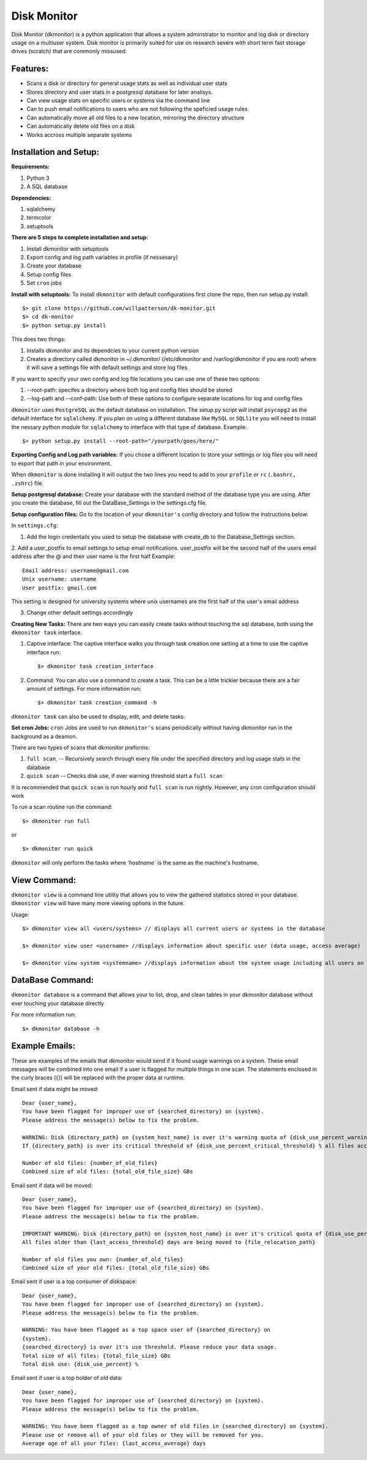 ************
Disk Monitor
************

Disk Monitor (dkmonitor) is a python application that allows a system adminstrator to monitor and log disk or directory usage on a multiuser system.
Disk monitor is primarily suited for use on research severs with short term fast storage drives (scratch) that are commonly missused.

Features:
=========
- Scans a disk or directory for general usage stats as well as individual user stats
- Stores directory and user stats in a postgresql database for later analisys.
- Can view usage stats on specific users or systems via the command line
- Can to push email notifications to users who are not following the speficied usage rules
- Can automatically move all old files to a new location, mirroring the directory structure
- Can automatically delete old files on a disk
- Works accross multiple separate systems 

Installation and Setup:
=======================

**Requirements:**

1. Python 3 
2. A SQL database

**Dependencies:**

1. sqlalchemy
2. termcolor
3. setuptools

**There are 5 steps to complete installation and setup:**

1. Install dkmonitor with setuptools
2. Export config and log path variables in profile (if nessesary)
3. Create your database
4. Setup config files
5. Set ``cron`` jobs

**Install with setuptools:**
To install ``dkmonitor`` with default configurations first clone the repo, then run setup.py install: ::

    $> git clone https://github.com/willpatterson/dk-monitor.git
    $> cd dk-monitor
    $> python setup.py install

This does two things:

1. Installs dkmonitor and its dependcies to your current python version
2. Creates a directory called dkmonitor in ~/.dkmonitor/ (/etc/dkmonitor and /var/log/dkmonitor if you are root) where it will save a settings file with default settings and store log files

If you want to specify your own config and log file locations you can use one of these two options:

1. --root-path: specifes a directory where both log and config files should be stored
2. --log-path and --conf-path: Use both of these options to configure separate locations for log and config files

``dkmonitor`` uses ``PostgreSQL`` as the default database on installation. The setup.py script will install ``psycopg2`` as the default interface for ``sqlalchemy``. If you plan on using a different database like ``MySQL`` or ``SQLlite`` you will need to install the nessary python module for ``sqlalchemy`` to interface with that type of database.
Example: ::
    
    $> python setup.py install --root-path="/yourpath/goes/here/"


**Exporting Config and Log path variables:**
If you chose a different location to store your settings or log files you will need to export that path in your environment.

When ``dkmonitor`` is done installing it will output the two lines you need to add to your ``profile`` or ``rc`` (``.bashrc, .zshrc``) file.

**Setup postgresql database:**
Create your database with the standard method of the database type you are using. After you create the database, fill out the DataBase_Settings in the settings.cfg file.

**Setup configuration files:**
Go to the location of your ``dkmonitor's`` config directory and follow the instructions below:

In ``settings.cfg``:

1. Add the login credentails you used to setup the database with create_db to the Database_Settings section.

2. Add a user_postfix to email settings to setup email notifications. user_postfix will be the second half of the users email address after the @ and their user name is the first half
Example: ::

           Email address: username@gmail.com
           Unix username: username
           User postfix: gmail.com

This setting is designed for university systems where unix usernames are the first half of the user's email address

3. Change other default settings accordingly

**Creating New Tasks:**
There are two ways you can easily create tasks without touching the sql database, both using the ``dkmonitor task`` interface.

1. Captive interface:
   The captive interface walks you through task creation one setting at a time
   to use the captive interface run: ::

    $> dkmonitor task creation_interface

2. Command:
   You can also use a command to create a task. This can be a little trickier because there are a fair amount of settings.
   For more information run: ::

    $> dkmonitor task creation_command -h

``dkmonitor task`` can also be used to display, edit, and delete tasks.

**Set cron Jobs:**
``cron`` Jobs are used to run ``dkmonitor's`` scans periodically without having dkmonitor run in the background as a deamon.

There are two types of scans that dkmonitor preforms: 

1. ``full scan``. -- Recursively search through every file under the specified directory and log usage stats in the database
2. ``quick scan`` -- Checks disk use, if over warning threshold start a ``full scan`` 

It is recommended that ``quick scan`` is run hourly and ``full scan`` is run nightly.
However, any cron configuration should work

To run a scan routine run the command: ::

    $> dkmonitor run full

or ::
    
    $> dkmonitor run quick

``dkmonitor`` will only perform the tasks where `'hostname`` is the same as the machine's hostname.


View Command:
=============

``dkmonitor view`` is a command line utility that allows you to view the gathered statistics stored in your database.
``dkmonitor view`` will have many more viewing options in the future.

Usage: ::

    $> dkmonitor view all <users/systems> // displays all current users or systems in the database

    $> dkmonitor view user <username> //displays information about specific user (data usage, access average)

    $> dkmonitor view system <systemname> //displays information about the system usage including all users on the system


DataBase Command:
=================

``dkmonitor database`` is a command that allows your to list, drop, and clean tables in your dkmonitor database without ever touching your database directly

For more information run: ::

    $> dkmonitor database -h 


Example Emails:
===============
These are examples of the emails that dkmonitor would send if it found usage warnings on a system. These email messages will be combined into one email if a user is flagged for multiple things in one scan. The statements enclosed in the curly braces ({}) will be replaced with the proper data at runtime.

Email sent if data might be moved: ::

    Dear {user_name},
    You have been flagged for improper use of {searched_directory} on {system}.
    Please address the message(s) below to fix the problem.

    WARNING: Disk {directory_path} on {system_host_name} is over it's warning quota of {disk_use_percent_warning_threshold} %
    If {directory_path} is over its critical threshold of {disk_use_percent_critical_threshold} % all files accessed more than {last_access_threshold} days ago will be moved to {file_relocation_path} 

    Number of old files: {number_of_old_files}
    Combined size of old files: {total_old_file_size} GBs

Email sent if data will be moved: ::

    Dear {user_name},
    You have been flagged for improper use of {searched_directory} on {system}.
    Please address the message(s) below to fix the problem.

    IMPORTANT WARNING: Disk {directory_path} on {system_host_name} is over it's critical quota of {disk_use_percent_critical_threshold} %
    All files older than {last_access_threshold} days are being moved to {file_relocation_path}

    Number of old files you own: {number_of_old_files}
    Combined size of your old files: {total_old_file_size} GBs

Email sent if user is a top consumer of diskspace: ::

    Dear {user_name},
    You have been flagged for improper use of {searched_directory} on {system}.
    Please address the message(s) below to fix the problem.

    WARNING: You have been flagged as a top space user of {searched_directory} on
    {system}.
    {searched_directory} is over it's use threshold. Please reduce your data usage.
    Total size of all files: {total_file_size} GBs
    Total disk use: {disk_use_percent} %

Email sent if user is a top holder of old data: ::

    Dear {user_name},
    You have been flagged for improper use of {searched_directory} on {system}.
    Please address the message(s) below to fix the problem.

    WARNING: You have been flagged as a top owner of old files in {searched_directory} on {system}.
    Please use or remove all of your old files or they will be removed for you.
    Average age of all your files: {last_access_average} days



